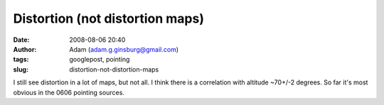 Distortion (not distortion maps)
################################
:date: 2008-08-06 20:40
:author: Adam (adam.g.ginsburg@gmail.com)
:tags: googlepost, pointing
:slug: distortion-not-distortion-maps

I still see distortion in a lot of maps, but not all. I think there is a
correlation with altitude ~70+/-2 degrees. So far it's most obvious in
the 0606 pointing sources.
